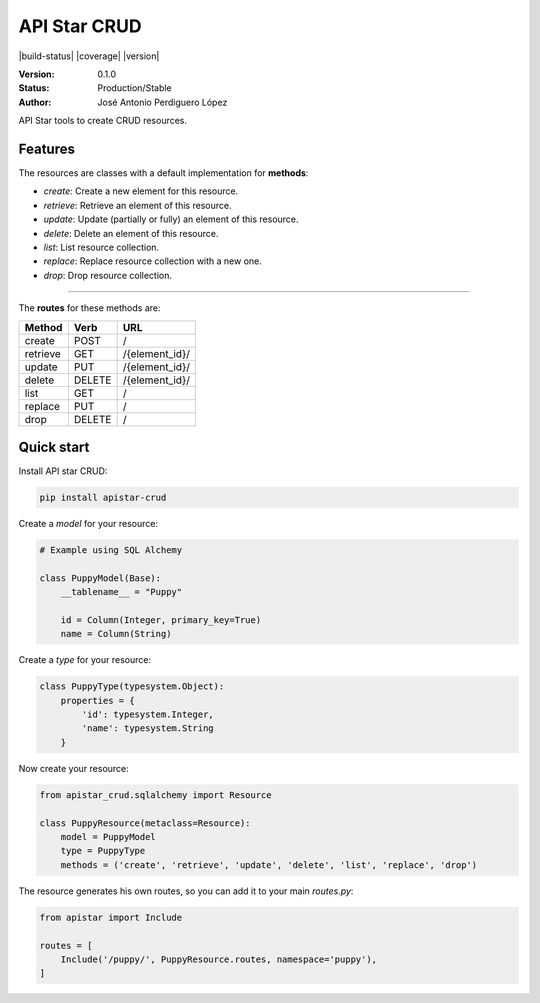 API Star CRUD
=============
|build-status| |coverage| |version|

:Version: 0.1.0
:Status: Production/Stable
:Author: José Antonio Perdiguero López

API Star tools to create CRUD resources.

Features
--------
The resources are classes with a default implementation for **methods**:

* `create`: Create a new element for this resource.
* `retrieve`: Retrieve an element of this resource.
* `update`: Update (partially or fully) an element of this resource.
* `delete`: Delete an element of this resource.
* `list`: List resource collection.
* `replace`: Replace resource collection with a new one.
* `drop`: Drop resource collection.

----

The **routes** for these methods are:

======== ====== ==============
Method   Verb   URL
======== ====== ==============
create   POST   /
retrieve GET    /{element_id}/
update   PUT    /{element_id}/
delete   DELETE /{element_id}/
list     GET    /
replace  PUT    /
drop     DELETE /
======== ====== ==============

Quick start
-----------
Install API star CRUD:

.. code:: bash

    pip install apistar-crud

Create a *model* for your resource:

.. code:: python

    # Example using SQL Alchemy

    class PuppyModel(Base):
        __tablename__ = "Puppy"

        id = Column(Integer, primary_key=True)
        name = Column(String)

Create a *type* for your resource:

.. code:: python

    class PuppyType(typesystem.Object):
        properties = {
            'id': typesystem.Integer,
            'name': typesystem.String
        }

Now create your resource:

.. code:: python

    from apistar_crud.sqlalchemy import Resource

    class PuppyResource(metaclass=Resource):
        model = PuppyModel
        type = PuppyType
        methods = ('create', 'retrieve', 'update', 'delete', 'list', 'replace', 'drop')

The resource generates his own routes, so you can add it to your main *routes.py*:

.. code:: python

    from apistar import Include

    routes = [
        Include('/puppy/', PuppyResource.routes, namespace='puppy'),
    ]


.. |build-status| image:: https://travis-ci.org/PeRDy/apistar-crud.svg?branch=master
    :alt: build status
    :scale: 100%
        :target: https://travis-ci.org/PeRDy/apistar-crud
.. |coverage| image:: https://codecov.io/gh/PeRDy/apistar-crud/branch/master/graph/badge.svg
    :alt: coverage
    :scale: 100%
        :target: https://codecov.io/gh/PeRDy/apistar-crud/branch/master/graph/badge.svg
.. |version| image:: https://badge.fury.io/py/apistar-crud.svg
    :alt: version
    :scale: 100%
        :target: https://badge.fury.io/py/apistar-crud
